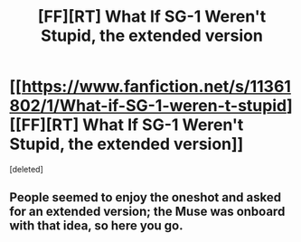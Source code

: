 #+TITLE: [FF][RT] What If SG-1 Weren't Stupid, the extended version

* [[https://www.fanfiction.net/s/11361802/1/What-if-SG-1-weren-t-stupid][[FF][RT] What If SG-1 Weren't Stupid, the extended version]]
:PROPERTIES:
:Score: 0
:DateUnix: 1436157741.0
:DateShort: 2015-Jul-06
:END:
[deleted]


** People seemed to enjoy the oneshot and asked for an extended version; the Muse was onboard with that idea, so here you go.
:PROPERTIES:
:Author: eaglejarl
:Score: 1
:DateUnix: 1436157769.0
:DateShort: 2015-Jul-06
:END:
